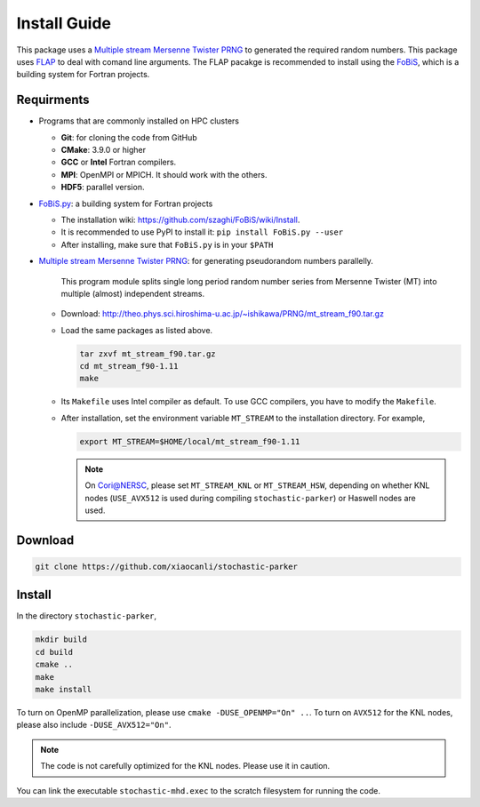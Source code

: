 Install Guide
=============

This package uses a `Multiple stream Mersenne Twister
PRNG <http://theo.phys.sci.hiroshima-u.ac.jp/~ishikawa/PRNG/mt_stream_en.html>`__
to generated the required random numbers. This package uses
`FLAP <https://github.com/szaghi/FLAP>`__ to deal with comand line
arguments. The FLAP pacakge is recommended to install using the
`FoBiS <https://github.com/szaghi/FoBiS>`__, which is a building system
for Fortran projects.

Requirments
-----------

-  Programs that are commonly installed on HPC clusters
   
   -  **Git**: for cloning the code from GitHub
   -  **CMake**: 3.9.0 or higher
   -  **GCC** or **Intel** Fortran compilers.
   -  **MPI**: OpenMPI or MPICH. It should work with the others.
   -  **HDF5**: parallel version.
-  `FoBiS.py <https://github.com/szaghi/FoBiS>`__: a building system for Fortran projects

   -  The installation wiki:
      https://github.com/szaghi/FoBiS/wiki/Install.
   -  It is recommended to use PyPI to install it:
      ``pip install FoBiS.py --user``
   -  After installing, make sure that ``FoBiS.py`` is in your ``$PATH``

-  `Multiple stream Mersenne Twister
   PRNG <http://theo.phys.sci.hiroshima-u.ac.jp/~ishikawa/PRNG/mt_stream_en.html>`__: for generating pseudorandom numbers parallelly.

      This program module splits single long period random number series from Mersenne Twister (MT) into multiple (almost) independent streams.

   -  Download:
      http://theo.phys.sci.hiroshima-u.ac.jp/~ishikawa/PRNG/mt_stream_f90.tar.gz
   -  Load the same packages as listed above.

      .. code:: sh

         tar zxvf mt_stream_f90.tar.gz
         cd mt_stream_f90-1.11
         make

   -  Its ``Makefile`` uses Intel compiler as default. To use GCC
      compilers, you have to modify the ``Makefile``.
   -  After installation, set the environment variable ``MT_STREAM`` to
      the installation directory. For example,

      .. code:: sh

         export MT_STREAM=$HOME/local/mt_stream_f90-1.11

      .. note::

       On Cori@NERSC, please set ``MT_STREAM_KNL`` or ``MT_STREAM_HSW``, depending on whether KNL nodes (``USE_AVX512`` is used during compiling ``stochastic-parker``) or Haswell nodes are used.

Download
--------

.. code:: sh

   git clone https://github.com/xiaocanli/stochastic-parker 

Install
-------

In the directory ``stochastic-parker``,

.. code:: sh

   mkdir build
   cd build
   cmake ..
   make
   make install

To turn on OpenMP parallelization, please use ``cmake -DUSE_OPENMP="On" ..``. To turn on ``AVX512`` for the KNL nodes, please also include ``-DUSE_AVX512="On"``.

.. note::
   The code is not carefully optimized for the KNL nodes. Please use it in caution.

You can link the executable ``stochastic-mhd.exec`` to the scratch filesystem for running the code.